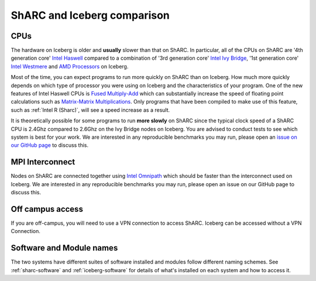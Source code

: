 .. _sharc-differences:

ShARC and Iceberg comparison
============================

CPUs
----
The hardware on Iceberg is older and **usually** slower than that on ShARC.
In particular, all of the CPUs on ShARC are '4th generation core' `Intel Haswell <https://en.wikipedia.org/wiki/Haswell_(microarchitecture)>`_ compared to a combination of '3rd generation core' `Intel Ivy Bridge <https://en.wikipedia.org/wiki/Ivy_Bridge_(microarchitecture)>`_, '1st generation core' `Intel Westmere <https://en.wikipedia.org/wiki/Westmere_(microarchitecture)>`_ and `AMD Processors <https://en.wikipedia.org/wiki/List_of_AMD_microprocessors>`_ on Iceberg.

Most of the time, you can expect programs to run more quickly on ShARC than on Iceberg. How much more quickly depends on which type of processor you were using on Iceberg and the characteristics of your program.  One of the new features of Intel Haswell CPUs is `Fused Multiply-Add <https://en.wikipedia.org/wiki/FMA_instruction_set>`_ which can substantially increase the speed of floating point calculations such as `Matrix-Matrix Multiplications <https://en.wikipedia.org/wiki/Matrix_multiplication>`_. Only programs that have been compiled to make use of this feature, such as :ref:`Intel R (Sharc)`, will see a speed increase as a result.

It is theoretically possible for some programs to run **more slowly** on ShARC since the typical clock speed of a ShARC CPU is 2.4Ghz compared to 2.6Ghz on the Ivy Bridge nodes on Iceberg. You are advised to conduct tests to see which system is best for your work. We are interested in any reproducible benchmarks you may run, please open an `issue on our GitHub page <https://github.com/rcgsheffield/sheffield_hpc/issues>`_ to discuss this.

MPI Interconnect
----------------
Nodes on ShARC are connected together using `Intel Omnipath <http://www.intel.com/content/www/us/en/high-performance-computing-fabrics/omni-path-architecture-fabric-overview.html>`_ which should be faster than the interconnect used on Iceberg. We are interested in any reproducible benchmarks you may run, please open an issue on our GitHub page to discuss this.

Off campus access
-----------------
If you are off-campus, you will need to use a VPN connection to access ShARC.
Iceberg can be accessed without a VPN Connection.

Software and Module names
-------------------------
The two systems have different suites of software installed and modules follow different naming schemes.
See :ref:`sharc-software` and :ref:`iceberg-software` for details of what's installed on each system and how to access it.
